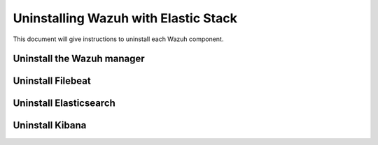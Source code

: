 .. Copyright (C) 2020 Wazuh, Inc.

.. _user_manual_uninstall_wazuh_stack_basic:

Uninstalling Wazuh with Elastic Stack
======================================

This document will give instructions to uninstall each Wazuh component. 

Uninstall the Wazuh manager
---------------------------

.. tabs::


  .. group-tab:: Yum


    .. include:: ../../../_templates/installations/basic/wazuh/yum/uninstall_wazuh_manager_api.rst



  .. group-tab:: APT


    .. include:: ../../../_templates/installations/basic/wazuh/deb/uninstall_wazuh_manager_api.rst



  .. group-tab:: ZYpp


    .. include:: ../../../_templates/installations/basic/wazuh/zypp/uninstall_wazuh_manager_api.rst


Uninstall Filebeat
---------------------



.. tabs::


  .. group-tab:: Yum


    .. include:: ../../../_templates/installations/basic/elastic/yum/uninstall_filebeat.rst



  .. group-tab:: APT


    .. include:: ../../../_templates/installations/basic/elastic/deb/uninstall_filebeat.rst



  .. group-tab:: ZYpp  


    .. include:: ../../../_templates/installations/basic/elastic/deb/uninstall_filebeat.rst



Uninstall Elasticsearch
-----------------------


.. tabs::


  .. group-tab:: Yum


    .. include:: ../../../_templates/installations/basic/elastic/yum/uninstall_elasticsearch.rst



  .. group-tab:: APT


    .. include:: ../../../_templates/installations/basic/elastic/deb/uninstall_elasticsearch.rst



  .. group-tab:: ZYpp


    .. include:: ../../../_templates/installations/basic/elastic/zypp/uninstall_elasticsearch.rst

   



Uninstall Kibana
----------------

.. tabs::


  .. group-tab:: Yum


    .. include:: ../../../_templates/installations/basic/elastic/yum/uninstall_kibana.rst



  .. group-tab:: APT


    .. include:: ../../../_templates/installations/basic/elastic/deb/uninstall_kibana.rst



  .. group-tab:: ZYpp


    .. include:: ../../../_templates/installations/basic/elastic/zypp/uninstall_kibana.rst   




